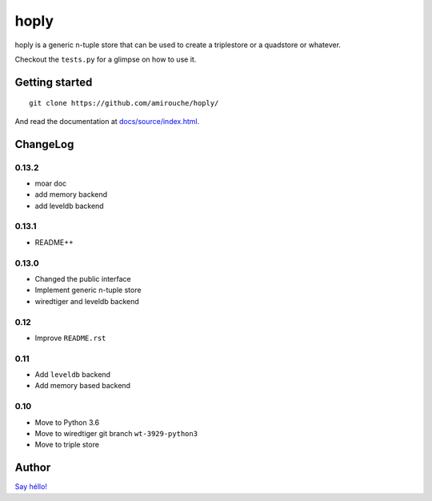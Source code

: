 hoply
#####

.. image:: https://raw.githubusercontent.com/amirouche/hoply/master/hoply.jpg



.. image:: https://codecov.io/gh/amirouche/hoply/branch/master/graph/badge.svg
   :target: https://codecov.io/gh/amirouche/hoply

.. image:: https://travis-ci.com/amirouche/hoply.svg?branch=master
   :target: https://travis-ci.com/amirouche/hoply


hoply is a generic n-tuple store that can be used to create a
triplestore or a quadstore or whatever.

Checkout the ``tests.py`` for a glimpse on how to use it.

Getting started
===============

::

   git clone https://github.com/amirouche/hoply/

And read the documentation at `docs/source/index.html <https://git.io/fjI1l>`_.

ChangeLog
=========


0.13.2
------

- moar doc
- add memory backend
- add leveldb backend

0.13.1
------

- README++

0.13.0
------

- Changed the public interface
- Implement generic n-tuple store
- wiredtiger and leveldb backend

0.12
----

- Improve ``README.rst``

0.11
----

- Add ``leveldb`` backend
- Add memory based backend

0.10
----

- Move to Python 3.6
- Move to wiredtiger git branch ``wt-3929-python3``
- Move to triple store

Author
======

`Say héllo! <amirouche.boubekki@gmail.com>`_
